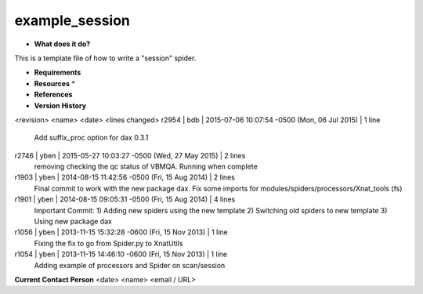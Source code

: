 example_session
===============

* **What does it do?**
This is a template file of how to write a "session" spider.

* **Requirements**

* **Resources** *

* **References**

* **Version History**
<revision> <name> <date> <lines changed>
r2954 | bdb | 2015-07-06 10:07:54 -0500 (Mon, 06 Jul 2015) | 1 line
	Add suffix_proc option for dax 0.3.1
r2746 | yben | 2015-05-27 10:03:27 -0500 (Wed, 27 May 2015) | 2 lines
	removing checking the qc status of VBMQA.
	Running when complete
r1903 | yben | 2014-08-15 11:42:56 -0500 (Fri, 15 Aug 2014) | 2 lines
	Final commit to work with the new package dax.
	Fix some imports for modules/spiders/processors/Xnat_tools (fs)
r1901 | yben | 2014-08-15 09:05:31 -0500 (Fri, 15 Aug 2014) | 4 lines
	Important Commit:
	1) Adding new spiders using the new template
	2) Switching old spiders to new template
	3) Using new package dax
r1056 | yben | 2013-11-15 15:32:28 -0600 (Fri, 15 Nov 2013) | 1 line
	Fixing the fix to go from Spider.py to XnatUtils
r1054 | yben | 2013-11-15 14:46:10 -0600 (Fri, 15 Nov 2013) | 1 line
	Adding example of processors and Spider on scan/session

**Current Contact Person**
<date> <name> <email / URL> 

